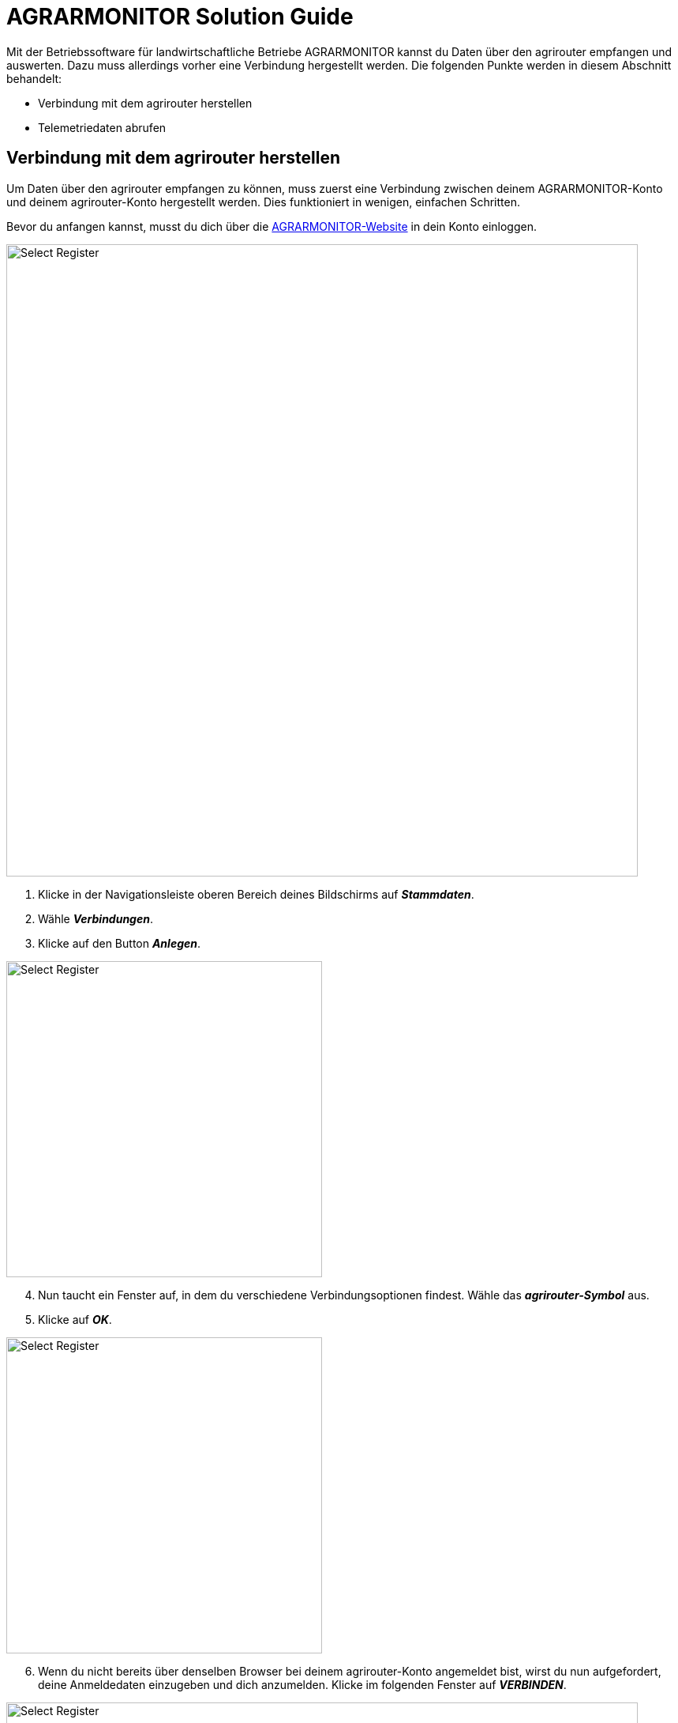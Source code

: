 = AGRARMONITOR Solution Guide

Mit der Betriebssoftware für landwirtschaftliche Betriebe AGRARMONITOR kannst du Daten über den agrirouter empfangen und auswerten. Dazu muss allerdings vorher eine Verbindung hergestellt werden. Die folgenden Punkte werden in diesem Abschnitt behandelt:

* Verbindung mit dem agrirouter herstellen
* Telemetriedaten abrufen

[#connect-agrirouter]
== Verbindung mit dem agrirouter herstellen

Um Daten über den agrirouter empfangen zu können, muss zuerst eine Verbindung zwischen deinem AGRARMONITOR-Konto und deinem agrirouter-Konto hergestellt werden. Dies funktioniert in wenigen, einfachen Schritten.

Bevor du anfangen kannst, musst du dich über die https://www.agrarmonitor.de/[AGRARMONITOR-Website, window="_blank"] in dein Konto einloggen.

image::interactive_agrirouter/agrarmonitor/agrarmonitor-connect-agrirouter-1-de.png[Select Register, 800]

. Klicke in der Navigationsleiste oberen Bereich deines Bildschirms auf *_Stammdaten_*.
. Wähle *_Verbindungen_*.
. Klicke auf den Button *_Anlegen_*.

[.float-group]
--
[.right]
image::interactive_agrirouter/agrarmonitor/agrarmonitor-connect-agrirouter-2-de.png[Select Register, 400]

[start=4]
. Nun taucht ein Fenster auf, in dem du verschiedene Verbindungsoptionen findest. Wähle das *_agrirouter-Symbol_* aus.
. Klicke auf *_OK_*.
--

[.float-group]
--
[.left]
image::interactive_agrirouter/agrarmonitor/agrarmonitor-connect-agrirouter-3-de.png[Select Register, 400]

[start=6]
. Wenn du nicht bereits über denselben Browser bei deinem agrirouter-Konto angemeldet bist, wirst du nun aufgefordert, deine Anmeldedaten einzugeben und dich anzumelden. Klicke im folgenden Fenster auf *_VERBINDEN_*.
--

image::interactive_agrirouter/agrarmonitor/agrarmonitor-connect-agrirouter-4-de.png[Select Register, 800]

[start=7]
. Nach kurzer Zeit wird die Verbindung zum agrirouter-Konto, sowie jede Maschine als Eintrag angezeigt. Diese muss nun zugeordnet werden. Dazu die jeweilige Maschine anklicken.

image::interactive_agrirouter/agrarmonitor/agrarmonitor-connect-agrirouter-5-de.png[Select Register, 800]

[start=8]
. Klicke auf den Reiter *_Zuordnungen_*.
. Wähle nun entweder die Zugmaschine oder Anbaumaschine durch eine Suche im Dropdown-Menü aus.

image::interactive_agrirouter/agrarmonitor/agrarmonitor-connect-agrirouter-6-de.png[Select Register, 800]

[start=10]
. Die übermittelten Werte wie z.B. der Betriebsstundenzähler, Hektarzähler, etc. können dann den Werten in AGRARMONITOR zugeordnet werden. Dadurch werden die Daten der Schnittstelle anschließend mit den erfassten Daten in AGRARMONITOR abgeglichen.

== Telemetriedaten abrufen
Du kannst Telemetriedaten, die über den agrirouter von deiner Maschine an dein AGRARMONITOR-Konto gesendet wurden, abrufen und auswerten. 

[IMPORTANT]
====
Voraussetzung für das Abrufen von Telemetriedaten ist, dass deine Maschine bereits über den agrirouter verbunden ist!
====

image::interactive_agrirouter/agrarmonitor/agrarmonitor-show-data-1-de.png[Select Register, 800]

[start=1]
. Klicke in der Navigationsleiste im oberen Bereich deines Bildschirms auf *_Stammdaten_* und wähle anschließend *_Verbindungen_*.
. Klicke dann auf die Maschine, von der du die empfangenen Telemetriedaten einsehen möchtest.

image::interactive_agrirouter/agrarmonitor/agrarmonitor-show-data-2-de.png[Select Register, 800]

[start=3]
. Wähle im Reiter die Option Telemetriedaten aus. Dir werden nun die zuletzt übermittelten Werte der Maschine angezeigt.